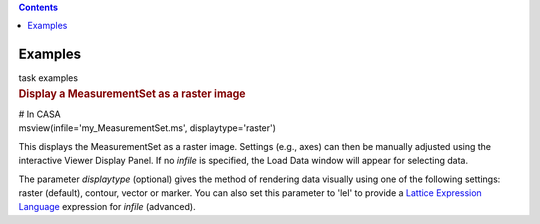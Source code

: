 .. contents::
   :depth: 3
..

.. container::
   :name: viewlet-above-content-title

Examples
========

.. container::
   :name: viewlet-below-content-title

.. container:: documentDescription description

   task examples

.. container:: section
   :name: viewlet-above-content-body

.. container:: section
   :name: content-core

   .. container::
      :name: parent-fieldname-text

      .. rubric:: Display a MeasurementSet as a raster image
         :name: display-a-measurementset-as-a-raster-image

      .. container:: casa-input-box

         | # In CASA
         | msview(infile='my_MeasurementSet.ms', displaytype='raster')

      This displays the MeasurementSet as a raster image. Settings
      (e.g., axes) can then be manually adjusted using the interactive
      Viewer Display Panel. If no *infile* is specified, the Load Data
      window will appear for selecting data.

      The parameter *displaytype* (optional) gives the method of
      rendering data visually using one of the following settings:
      raster (default), contour, vector or marker. You can also set this
      parameter to 'lel' to provide a `Lattice Expression
      Language <https://casa.nrao.edu/casadocs-devel/stable/imaging/image-analysis/lattice-expression-language-lel/lattice-expression-language>`__ expression for
      *infile* (advanced).

       

       

.. container:: section
   :name: viewlet-below-content-body
